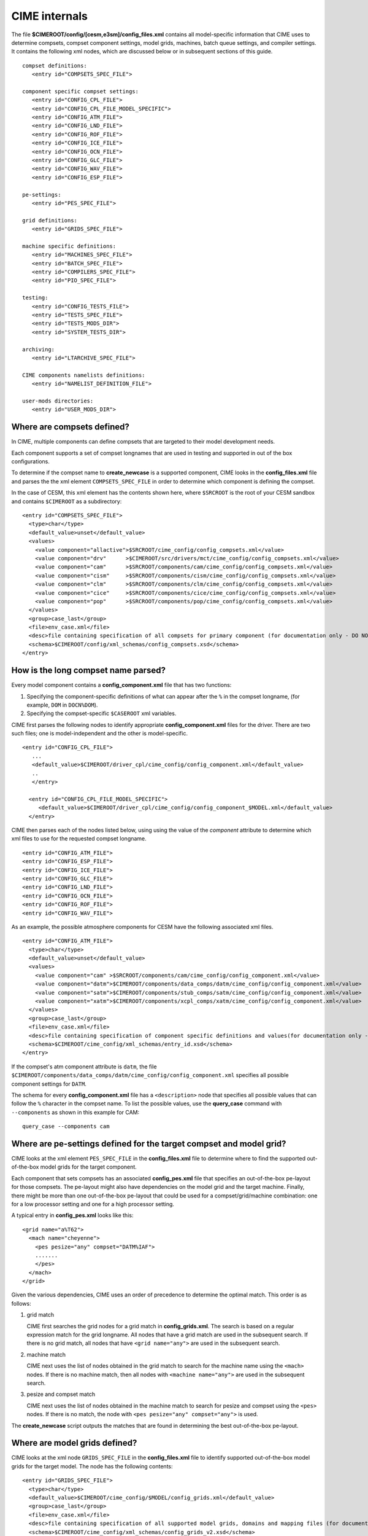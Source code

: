 .. _cime-internals:

==============
CIME internals
==============

The file **$CIMEROOT/config/[cesm,e3sm]/config_files.xml** contains all model-specific information that CIME uses to determine compsets, compset component settings, model grids, machines, batch queue settings, and compiler settings. It contains the following xml nodes, which are discussed below or in subsequent sections of this guide.
::

   compset definitions:
      <entry id="COMPSETS_SPEC_FILE">

   component specific compset settings:
      <entry id="CONFIG_CPL_FILE">
      <entry id="CONFIG_CPL_FILE_MODEL_SPECIFIC">
      <entry id="CONFIG_ATM_FILE">
      <entry id="CONFIG_LND_FILE">
      <entry id="CONFIG_ROF_FILE">
      <entry id="CONFIG_ICE_FILE">
      <entry id="CONFIG_OCN_FILE">
      <entry id="CONFIG_GLC_FILE">
      <entry id="CONFIG_WAV_FILE">
      <entry id="CONFIG_ESP_FILE">

   pe-settings:
      <entry id="PES_SPEC_FILE">

   grid definitions:
      <entry id="GRIDS_SPEC_FILE">

   machine specific definitions:
      <entry id="MACHINES_SPEC_FILE">
      <entry id="BATCH_SPEC_FILE">
      <entry id="COMPILERS_SPEC_FILE">
      <entry id="PIO_SPEC_FILE">

   testing:
      <entry id="CONFIG_TESTS_FILE">
      <entry id="TESTS_SPEC_FILE">
      <entry id="TESTS_MODS_DIR">
      <entry id="SYSTEM_TESTS_DIR">

   archiving:
      <entry id="LTARCHIVE_SPEC_FILE">

   CIME components namelists definitions:
      <entry id="NAMELIST_DEFINITION_FILE">

   user-mods directories:
      <entry id="USER_MODS_DIR">

.. _defining-compsets:

Where are compsets defined?
---------------------------

In CIME, multiple components can define compsets that are targeted to their model development needs.

Each component supports a set of compset longnames that are used in testing and supported in out of the box configurations.

To determine if the compset name to **create_newcase** is a supported component, CIME looks in the **config_files.xml** file and parses the
the xml element ``COMPSETS_SPEC_FILE`` in order to determine which component is defining the compset.

In the case of CESM, this xml element has the contents shown here, where ``$SRCROOT`` is the root of your CESM sandbox and contains ``$CIMEROOT`` as a subdirectory:

::

     <entry id="COMPSETS_SPEC_FILE">
       <type>char</type>
       <default_value>unset</default_value>
       <values>
         <value component="allactive">$SRCROOT/cime_config/config_compsets.xml</value>
         <value component="drv"      >$CIMEROOT/src/drivers/mct/cime_config/config_compsets.xml</value>
         <value component="cam"      >$SRCROOT/components/cam/cime_config/config_compsets.xml</value>
         <value component="cism"     >$SRCROOT/components/cism/cime_config/config_compsets.xml</value>
         <value component="clm"      >$SRCROOT/components/clm/cime_config/config_compsets.xml</value>
         <value component="cice"     >$SRCROOT/components/cice/cime_config/config_compsets.xml</value>
         <value component="pop"      >$SRCROOT/components/pop/cime_config/config_compsets.xml</value>
       </values>
       <group>case_last</group>
       <file>env_case.xml</file>
       <desc>file containing specification of all compsets for primary component (for documentation only - DO NOT EDIT)</desc>
       <schema>$CIMEROOT/config/xml_schemas/config_compsets.xsd</schema>
     </entry>

.. _defining-component-specific-compset-settings:

How is the long compset name parsed?
------------------------------------

Every model component contains a **config_component.xml** file that has two functions:

1. Specifying the component-specific definitions of what can appear after the ``%`` in the compset longname, (for example, ``DOM`` in ``DOCN%DOM``).

2. Specifying the compset-specific ``$CASEROOT`` xml variables.

CIME first parses the following nodes to identify appropriate **config_component.xml** files for the driver. There are two such files; one is model-independent and the other is model-specific.
::

   <entry id="CONFIG_CPL_FILE">
      ...
      <default_value>$CIMEROOT/driver_cpl/cime_config/config_component.xml</default_value>
      ..
      </entry>

     <entry id="CONFIG_CPL_FILE_MODEL_SPECIFIC">
        <default_value>$CIMEROOT/driver_cpl/cime_config/config_component_$MODEL.xml</default_value>
     </entry>

CIME then parses each of the nodes listed below, using using the value of the *component* attribute to determine which xml files to use for the requested compset longname.
::

     <entry id="CONFIG_ATM_FILE">
     <entry id="CONFIG_ESP_FILE">
     <entry id="CONFIG_ICE_FILE">
     <entry id="CONFIG_GLC_FILE">
     <entry id="CONFIG_LND_FILE">
     <entry id="CONFIG_OCN_FILE">
     <entry id="CONFIG_ROF_FILE">
     <entry id="CONFIG_WAV_FILE">

As an example, the possible atmosphere components for CESM have the following associated xml files.
::

     <entry id="CONFIG_ATM_FILE">
       <type>char</type>
       <default_value>unset</default_value>
       <values>
         <value component="cam" >$SRCROOT/components/cam/cime_config/config_component.xml</value>
         <value component="datm">$CIMEROOT/components/data_comps/datm/cime_config/config_component.xml</value>
         <value component="satm">$CIMEROOT/components/stub_comps/satm/cime_config/config_component.xml</value>
         <value component="xatm">$CIMEROOT/components/xcpl_comps/xatm/cime_config/config_component.xml</value>
       </values>
       <group>case_last</group>
       <file>env_case.xml</file>
       <desc>file containing specification of component specific definitions and values(for documentation only - DO NOT EDIT)</desc>
       <schema>$CIMEROOT/cime_config/xml_schemas/entry_id.xsd</schema>
     </entry>

If the compset's atm component attribute is ``datm``, the file ``$CIMEROOT/components/data_comps/datm/cime_config/config_component.xml`` specifies all possible component settings for ``DATM``.

The schema for every **config_component.xml** file has a ``<description>`` node that specifies all possible values that can follow the ``%`` character in the compset name. To list the possible values, use the **query_case** command with ``--components`` as shown in this example for CAM:
::

  query_case --components cam

.. _defining-pes:

Where are pe-settings defined for the target compset and model grid?
--------------------------------------------------------------------

CIME looks at the xml element ``PES_SPEC_FILE`` in the **config_files.xml** file to determine where
to find the supported out-of-the-box model grids for the target component.

Each component that sets compsets has an associated **config_pes.xml** file that specifies an out-of-the-box pe-layout for those compsets.
The pe-layout might also have dependencies on the model grid and the target machine.
Finally, there might be more than one out-of-the-box pe-layout that could be used for a compset/grid/machine combination: one for a low processor setting and one for a high processor setting.

A typical entry in **config_pes.xml** looks like this:

::

  <grid name="a%T62">
    <mach name="cheyenne">
      <pes pesize="any" compset="DATM%IAF">
      .......
      </pes>
    </mach>
  </grid>

Given the various dependencies, CIME uses an order of precedence to determine the optimal match. This order is as follows:

1. grid match

   CIME first searches the grid nodes for a grid match in **config_grids.xml**.
   The search is based on a regular expression match for the grid longname.
   All nodes that have a grid match are used in the subsequent search. If there is no grid match, all nodes that have ``<grid name="any">`` are used in the subsequent search.


2. machine match

   CIME next uses the list of nodes obtained in the grid match to search for the machine name using the ``<mach>`` nodes. If there is no machine match, then all nodes with ``<machine name="any">`` are used in the subsequent search.


3. pesize and compset match

   CIME next uses the list of nodes obtained in the machine match to search for pesize and compset using the ``<pes>`` nodes. If there is no match, the node with ``<pes pesize="any" compset="any">`` is used.

The **create_newcase** script outputs the matches that are found in determining the best out-of-the-box pe-layout.

.. _defining-model-grids:

Where are model grids defined?
------------------------------

CIME looks at the xml node ``GRIDS_SPEC_FILE`` in the **config_files.xml** file to identify supported out-of-the-box model grids for the target model. The node has the following contents:
::

   <entry id="GRIDS_SPEC_FILE">
     <type>char</type>
     <default_value>$CIMEROOT/cime_config/$MODEL/config_grids.xml</default_value>
     <group>case_last</group>
     <file>env_case.xml</file>
     <desc>file containing specification of all supported model grids, domains and mapping files (for documentation only - DO NOT EDIT)</desc>
     <schema>$CIMEROOT/cime_config/xml_schemas/config_grids_v2.xsd</schema>
   </entry>

.. _defining-machines:

Where are machines defined?
---------------------------

CIME looks at the xml node ``MACHINE_SPEC_FILE`` in the **config_files.xml** file to identify supported out-of-the-box machines for the target model. The node has the following contents:
::

   <entry id="MACHINES_SPEC_FILE">
     <type>char</type>
     <default_value>$CIMEROOT/cime_config/$MODEL/machines/config_machines.xml</default_value>
     <group>case_last</group>
     <file>env_case.xml</file>
     <desc>file containing machine specifications for target model primary component (for documentation only - DO NOT EDIT)</desc>
     <schema>$CIMEROOT/cime_config/xml_schemas/config_machines.xsd</schema>
   </entry>

When porting, you will need to :ref:`customize the config_machines.xml file <customizing-machine-file>`.

.. _defining-the-batch-system:

Where are batch system settings defined?
----------------------------------------

CIME looks at the xml node ``BATCH_SPEC_FILE`` in the **config_files.xml** file to identify supported out-of-the-box batch system details for the target model. The node has the following contents:
::

   <entry id="BATCH_SPEC_FILE">
     <type>char</type>
     <default_value>$CIMEROOT/cime_config/$MODEL/machines/config_batch.xml</default_value>
     <group>case_last</group>
     <file>env_case.xml</file>
     <desc>file containing batch system details for target system  (for documentation only - DO NOT EDIT)</desc>
     <schema>$CIMEROOT/cime_config/xml_schemas/config_batch.xsd</schema>
   </entry>

When porting, you will need to :ref:`customize the config_batch.xml file <customizing-batch-file>`.

.. _defining-compiler-settings:

Where are compiler settings defined?
------------------------------------

CIME looks at the xml element ``COMPILERS_SPEC_FILE`` in the **config_files.xml** file to identify supported out-of-the-box compiler details for the target model. The node has the following contents:
::

  <entry id="COMPILERS_SPEC_FILE">
    <type>char</type>
    <default_value>$CIMEROOT/cime_config/$MODEL/machines/config_compilers.xml</default_value>
    <group>case_last</group>
    <file>env_case.xml</file>
    <desc>file containing compiler specifications for target model primary component (for documentation only - DO NOT EDIT)</desc>
    <schema>$CIMEROOT/cime_config/xml_schemas/config_compilers_v2.xsd</schema>
  </entry>

When porting, you will need to :ref:`customize the config_compilers.xml file <customizing-compiler-file>`.

.. _customizing-cime:

Customizing CIME For Your Needs
-------------------------------

CIME recognizes a user-created custom configuration directory, ``$HOME/.cime``. The contents of this directory may include any one of the following list of files:

* ``config``

   This file must have a format which follows the python config format. See `Python Config Parser Examples <https://wiki.python.org/moin/ConfigParserExamples>`_

   In the [main] block you can set the following variables:

   * ``CIME_MODEL=[e3sm, cesm]``

   * ``PROJECT=<account number>``

     This is your project account code for batch submission and/or directory priveleges

   * ``CHARGE_ACCOUNT=<account number>``

     An alternative to PROJECT for batch charging>

   * ``MAIL_USER=<email address>``

     Used request a non-default email for batch summary output

   * ``MAIL_TYPE=[never,all,begin,fail,end]``

    Any **or** all the above valid values can be set to list the batch events that emails will be sent for.

   * **create_test** input arguments

     Any argument to the **create_test** script can have its default changed by listing it here with the new default.

* ``config_machines.xml``

  This file must the same format as ``$CIMEROOT/config/$model/machines/config_machines.xml`` with the appropriate definitions for your machine.

  If you have a customized version of this file in ``$HOME/.cime``, it will **append** to the file in ``$CIMEROOT/config/$model/machines/config_machines.xml``.

* ``config_compilers.xml``

  .. todo:: Add content for config_compilers.xml

* ``config_batch.xml``

  .. todo:: Add content for config_batch.xml
